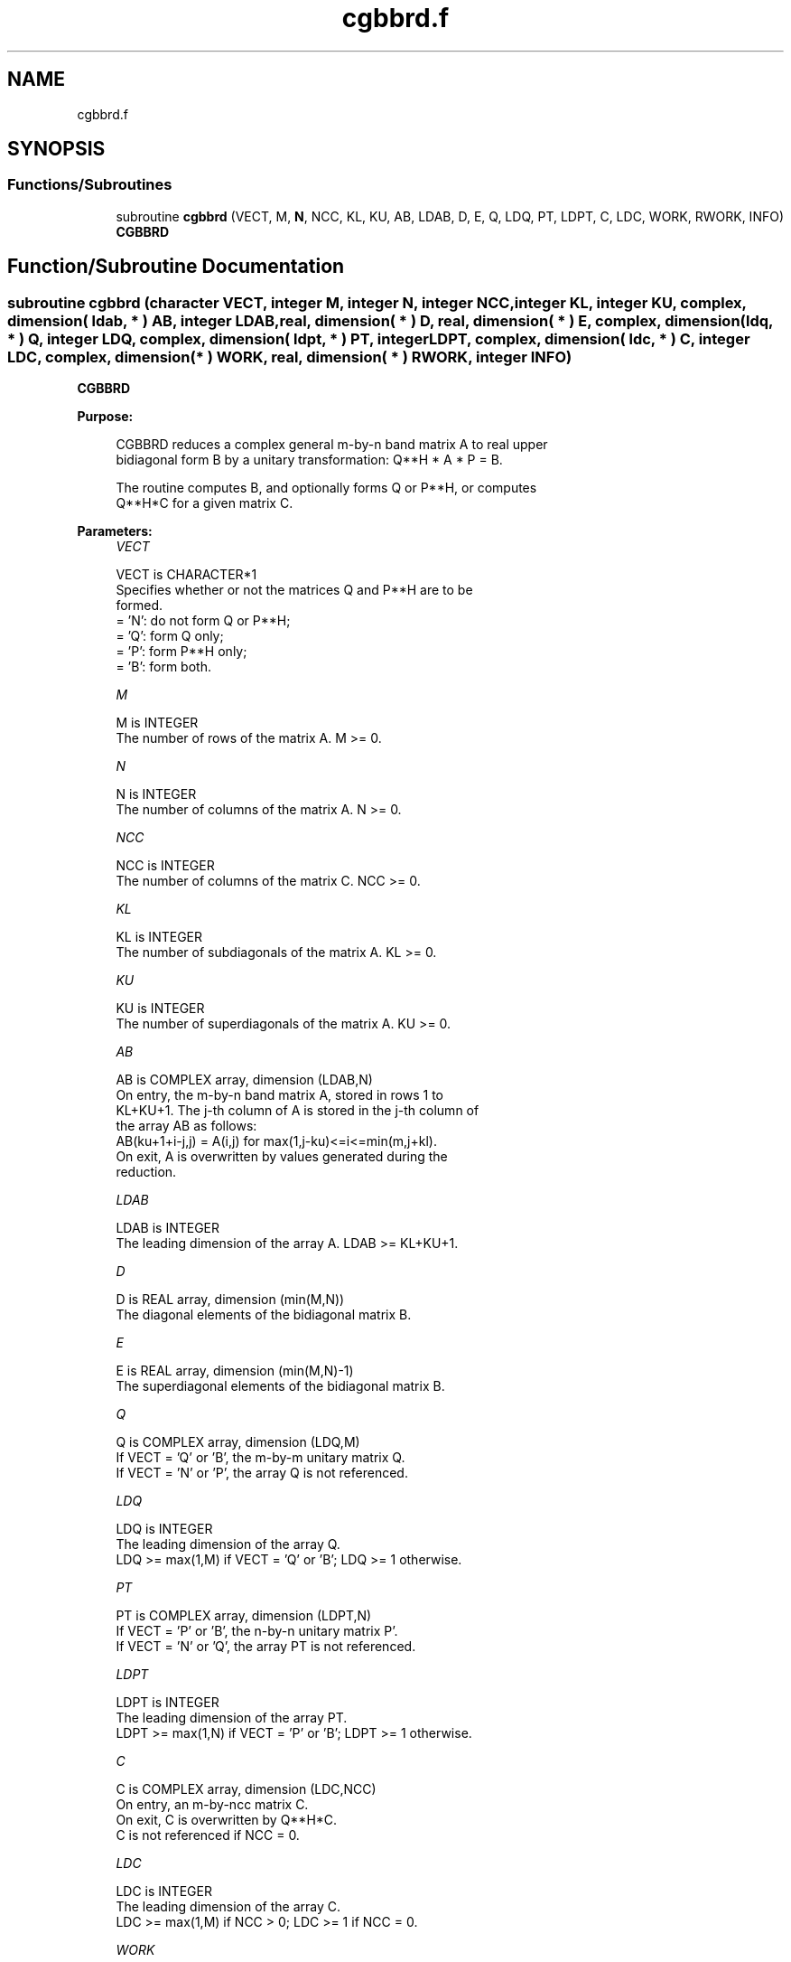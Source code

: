 .TH "cgbbrd.f" 3 "Tue Nov 14 2017" "Version 3.8.0" "LAPACK" \" -*- nroff -*-
.ad l
.nh
.SH NAME
cgbbrd.f
.SH SYNOPSIS
.br
.PP
.SS "Functions/Subroutines"

.in +1c
.ti -1c
.RI "subroutine \fBcgbbrd\fP (VECT, M, \fBN\fP, NCC, KL, KU, AB, LDAB, D, E, Q, LDQ, PT, LDPT, C, LDC, WORK, RWORK, INFO)"
.br
.RI "\fBCGBBRD\fP "
.in -1c
.SH "Function/Subroutine Documentation"
.PP 
.SS "subroutine cgbbrd (character VECT, integer M, integer N, integer NCC, integer KL, integer KU, complex, dimension( ldab, * ) AB, integer LDAB, real, dimension( * ) D, real, dimension( * ) E, complex, dimension( ldq, * ) Q, integer LDQ, complex, dimension( ldpt, * ) PT, integer LDPT, complex, dimension( ldc, * ) C, integer LDC, complex, dimension( * ) WORK, real, dimension( * ) RWORK, integer INFO)"

.PP
\fBCGBBRD\fP  
.PP
\fBPurpose: \fP
.RS 4

.PP
.nf
 CGBBRD reduces a complex general m-by-n band matrix A to real upper
 bidiagonal form B by a unitary transformation: Q**H * A * P = B.

 The routine computes B, and optionally forms Q or P**H, or computes
 Q**H*C for a given matrix C.
.fi
.PP
 
.RE
.PP
\fBParameters:\fP
.RS 4
\fIVECT\fP 
.PP
.nf
          VECT is CHARACTER*1
          Specifies whether or not the matrices Q and P**H are to be
          formed.
          = 'N': do not form Q or P**H;
          = 'Q': form Q only;
          = 'P': form P**H only;
          = 'B': form both.
.fi
.PP
.br
\fIM\fP 
.PP
.nf
          M is INTEGER
          The number of rows of the matrix A.  M >= 0.
.fi
.PP
.br
\fIN\fP 
.PP
.nf
          N is INTEGER
          The number of columns of the matrix A.  N >= 0.
.fi
.PP
.br
\fINCC\fP 
.PP
.nf
          NCC is INTEGER
          The number of columns of the matrix C.  NCC >= 0.
.fi
.PP
.br
\fIKL\fP 
.PP
.nf
          KL is INTEGER
          The number of subdiagonals of the matrix A. KL >= 0.
.fi
.PP
.br
\fIKU\fP 
.PP
.nf
          KU is INTEGER
          The number of superdiagonals of the matrix A. KU >= 0.
.fi
.PP
.br
\fIAB\fP 
.PP
.nf
          AB is COMPLEX array, dimension (LDAB,N)
          On entry, the m-by-n band matrix A, stored in rows 1 to
          KL+KU+1. The j-th column of A is stored in the j-th column of
          the array AB as follows:
          AB(ku+1+i-j,j) = A(i,j) for max(1,j-ku)<=i<=min(m,j+kl).
          On exit, A is overwritten by values generated during the
          reduction.
.fi
.PP
.br
\fILDAB\fP 
.PP
.nf
          LDAB is INTEGER
          The leading dimension of the array A. LDAB >= KL+KU+1.
.fi
.PP
.br
\fID\fP 
.PP
.nf
          D is REAL array, dimension (min(M,N))
          The diagonal elements of the bidiagonal matrix B.
.fi
.PP
.br
\fIE\fP 
.PP
.nf
          E is REAL array, dimension (min(M,N)-1)
          The superdiagonal elements of the bidiagonal matrix B.
.fi
.PP
.br
\fIQ\fP 
.PP
.nf
          Q is COMPLEX array, dimension (LDQ,M)
          If VECT = 'Q' or 'B', the m-by-m unitary matrix Q.
          If VECT = 'N' or 'P', the array Q is not referenced.
.fi
.PP
.br
\fILDQ\fP 
.PP
.nf
          LDQ is INTEGER
          The leading dimension of the array Q.
          LDQ >= max(1,M) if VECT = 'Q' or 'B'; LDQ >= 1 otherwise.
.fi
.PP
.br
\fIPT\fP 
.PP
.nf
          PT is COMPLEX array, dimension (LDPT,N)
          If VECT = 'P' or 'B', the n-by-n unitary matrix P'.
          If VECT = 'N' or 'Q', the array PT is not referenced.
.fi
.PP
.br
\fILDPT\fP 
.PP
.nf
          LDPT is INTEGER
          The leading dimension of the array PT.
          LDPT >= max(1,N) if VECT = 'P' or 'B'; LDPT >= 1 otherwise.
.fi
.PP
.br
\fIC\fP 
.PP
.nf
          C is COMPLEX array, dimension (LDC,NCC)
          On entry, an m-by-ncc matrix C.
          On exit, C is overwritten by Q**H*C.
          C is not referenced if NCC = 0.
.fi
.PP
.br
\fILDC\fP 
.PP
.nf
          LDC is INTEGER
          The leading dimension of the array C.
          LDC >= max(1,M) if NCC > 0; LDC >= 1 if NCC = 0.
.fi
.PP
.br
\fIWORK\fP 
.PP
.nf
          WORK is COMPLEX array, dimension (max(M,N))
.fi
.PP
.br
\fIRWORK\fP 
.PP
.nf
          RWORK is REAL array, dimension (max(M,N))
.fi
.PP
.br
\fIINFO\fP 
.PP
.nf
          INFO is INTEGER
          = 0:  successful exit.
          < 0:  if INFO = -i, the i-th argument had an illegal value.
.fi
.PP
 
.RE
.PP
\fBAuthor:\fP
.RS 4
Univ\&. of Tennessee 
.PP
Univ\&. of California Berkeley 
.PP
Univ\&. of Colorado Denver 
.PP
NAG Ltd\&. 
.RE
.PP
\fBDate:\fP
.RS 4
December 2016 
.RE
.PP

.PP
Definition at line 195 of file cgbbrd\&.f\&.
.SH "Author"
.PP 
Generated automatically by Doxygen for LAPACK from the source code\&.
